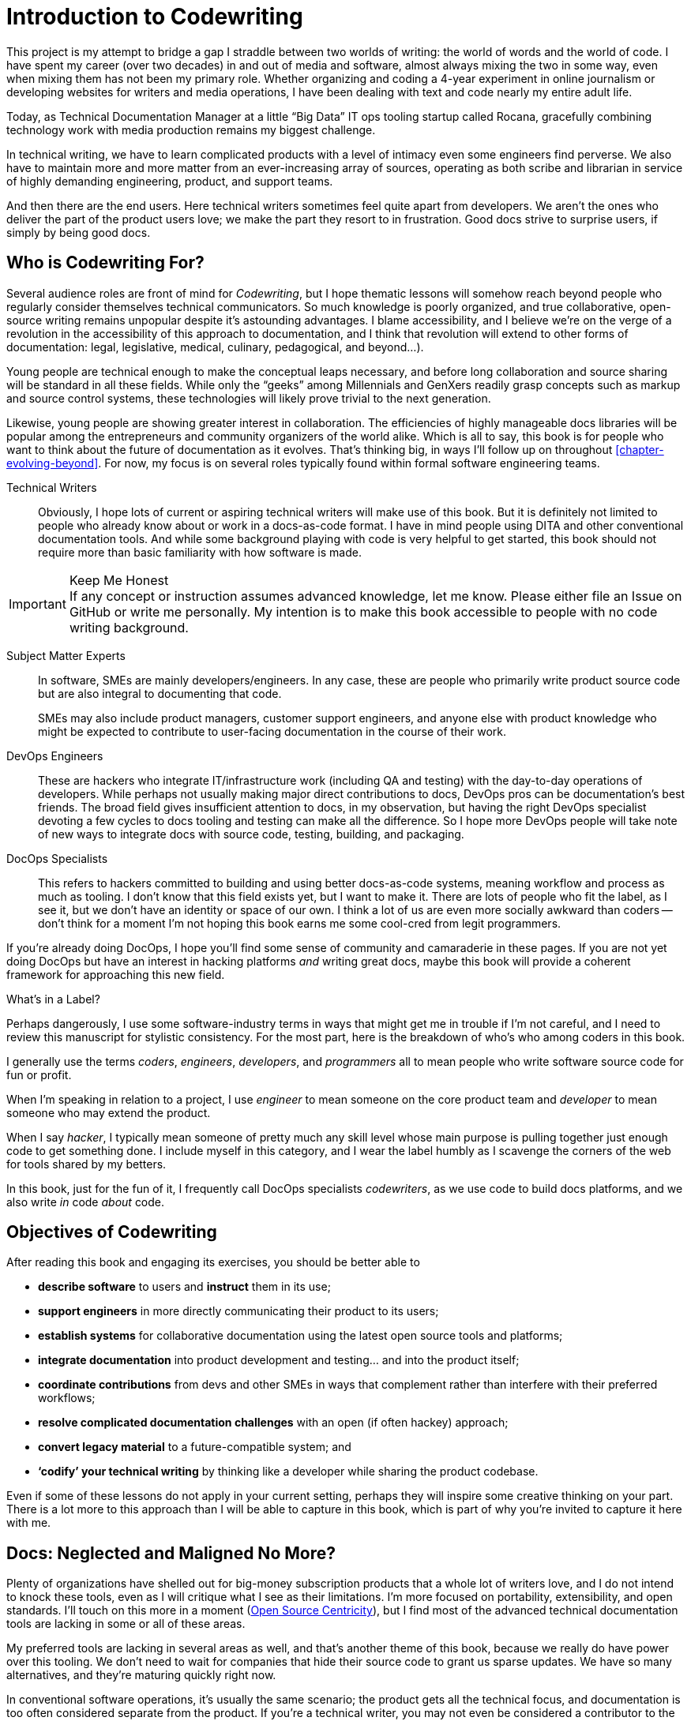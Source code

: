 = Introduction to Codewriting

This project is my attempt to bridge a gap I straddle between two worlds of writing: the world of words and the world of code.
I have spent my career (over two decades) in and out of media and software, almost always mixing the two in some way, even when mixing them has not been my primary role.
Whether organizing and coding a 4-year experiment in online journalism or developing websites for writers and media operations, I have been dealing with text and code nearly my entire adult life.

Today, as Technical Documentation Manager at a little “Big Data” IT ops tooling startup called Rocana, gracefully combining technology work with media production remains my biggest challenge.

In technical writing, we have to learn complicated products with a level of intimacy even some engineers find perverse.
We also have to maintain more and more matter from an ever-increasing array of sources, operating as both scribe and librarian in service of highly demanding engineering, product, and support teams.

And then there are the end users.
Here technical writers sometimes feel quite apart from developers.
We aren't the ones who deliver the part of the product users love; we make the part they resort to in frustration.
Good docs strive to surprise users, if simply by being good docs.

== Who is Codewriting For?

Several audience roles are front of mind for _Codewriting_, but I hope thematic lessons will somehow reach beyond people who regularly consider themselves technical communicators.
So much knowledge is poorly organized, and true collaborative, open-source writing remains unpopular despite it's astounding advantages.
I blame accessibility, and I believe we're on the verge of a revolution in the accessibility of this approach to documentation, and I think that revolution will extend to other forms of documentation: legal, legislative, medical, culinary, pedagogical, and beyond…).

Young people are technical enough to make the conceptual leaps necessary, and before long collaboration and source sharing will be standard in all these fields.
While only the “geeks” among Millennials and GenXers readily grasp concepts such as markup and source control systems, these technologies will likely prove trivial to the next generation.

Likewise, young people are showing greater interest in collaboration.
The efficiencies of highly manageable docs libraries will be popular among the entrepreneurs and community organizers of the world alike.
Which is all to say, this book is for people who want to think about the future of documentation as it evolves.
That's thinking big, in ways I'll follow up on throughout <<chapter-evolving-beyond>>.
For now, my focus is on several roles typically found within formal software engineering teams.

Technical Writers::
Obviously, I hope lots of current or aspiring technical writers will make use of this book.
But it is definitely not limited to people who already know about or work in a docs-as-code format.
I have in mind people using DITA and other conventional documentation tools.
And while some background playing with code is very helpful to get started, this book should not require more than basic familiarity with how software is made.

.Keep Me Honest
[IMPORTANT]
If any concept or instruction assumes advanced knowledge, let me know.
Please either file an Issue on GitHub or write me personally.
My intention is to make this book accessible to people with no code writing background.

Subject Matter Experts::
In software, SMEs are mainly developers/engineers.
In any case, these are people who primarily write product source code but are also integral to documenting that code.
+
SMEs may also include product managers, customer support engineers, and anyone else with product knowledge who might be expected to contribute to user-facing documentation in the course of their work.

DevOps Engineers::
These are hackers who integrate IT/infrastructure work (including QA and testing) with the day-to-day operations of developers.
While perhaps not usually making major direct contributions to docs, DevOps pros can be documentation's best friends.
The broad field gives insufficient attention to docs, in my observation, but having the right DevOps specialist devoting a few cycles to docs tooling and testing can make all the difference.
So I hope more DevOps people will take note of new ways to integrate docs with source code, testing, building, and packaging.

DocOps Specialists::
This refers to hackers committed to building and using better docs-as-code systems, meaning workflow and process as much as tooling.
I don't know that this field exists yet, but I want to make it.
There are lots of people who fit the label, as I see it, but we don't have an identity or space of our own.
I think a lot of us are even more socially awkward than coders -- don't think for a moment I'm not hoping this book earns me some cool-cred from legit programmers.

If you're already doing DocOps, I hope you'll find some sense of community and camaraderie in these pages.
If you are not yet doing DocOps but have an interest in hacking platforms _and_ writing great docs, maybe this book will provide a coherent framework for approaching this new field.

.What's in a Label?
****
Perhaps dangerously, I use some software-industry terms in ways that might get me in trouble if I'm not careful, and I need to review this manuscript for stylistic consistency.
For the most part, here is the breakdown of who's who among coders in this book.

I generally use the terms _coders_, _engineers_, _developers_, and _programmers_ all to mean people who write software source code for fun or profit.

When I'm speaking in relation to a project, I use _engineer_ to mean someone on the core product team and _developer_ to mean someone who may extend the product.

When I say _hacker_, I typically mean someone of pretty much any skill level whose main purpose is pulling together just enough code to get something done.
I include myself in this category, and I wear the label humbly as I scavenge the corners of the web for tools shared by my betters.

In this book, just for the fun of it, I frequently call DocOps specialists _codewriters_, as we use code to build docs platforms, and we also write _in_ code _about_ code.
****

== Objectives of Codewriting

After reading this book and engaging its exercises, you should be better able to

* *describe software* to users and *instruct* them in its use;

* *support engineers* in more directly communicating their product to its users;

* *establish systems* for collaborative documentation using the latest open source tools and platforms;

* *integrate documentation* into product development and testing… and into the product itself;

* *coordinate contributions* from devs and other SMEs in ways that complement rather than interfere with their preferred workflows;

* *resolve complicated documentation challenges* with an open (if often hackey) approach;

* *convert legacy material* to a future-compatible system; and

* *‘codify’ your technical writing* by thinking like a developer while sharing the product codebase.

Even if some of these lessons do not apply in your current setting, perhaps they will inspire some creative thinking on your part.
There is a lot more to this approach than I will be able to capture in this book, which is part of why you're invited to capture it here with me.

== Docs: Neglected and Maligned No More?

Plenty of organizations have shelled out for big-money subscription products that a whole lot of writers love, and I do not intend to knock these tools, even as I will critique what I see as their limitations.
I'm more focused on portability, extensibility, and open standards.
I'll touch on this more in a moment (<<open-source-centricity>>), but I find most of the advanced technical documentation tools are lacking in some or all of these areas.

My preferred tools are lacking in several areas as well, and that's another theme of this book, because we really do have power over this tooling.
We don't need to wait for companies that hide their source code to grant us sparse updates.
We have so many alternatives, and they're maturing quickly right now.

In conventional software operations, it's usually the same scenario; the product gets all the technical focus, and documentation is too often considered separate from the product.
If you're a technical writer, you may not even be considered a contributor to the product; your work is merely passed along _with_ the product.
It's highly likely that your output does not come near the product it describes until packaging -- if even then.

The onset of the __Dev__Ops mindset/movement has mainly helped docs indirectly, as many of their integration tools have docs applications, even if only as a side effect or afterthought.
It's high time we take advantage of all of this tooling.

.DevOps Toolchain by link:https://en.wikipedia.org/wiki/DevOps#/media/File:Devops-toolchain.svg[Kharnagy]
image::devops-toolchain-kharnagy.png[width=300]

The above diagram makes no mention of documentation, and I'm not complaining.
This is an accurate reflection of the DevOps focus, and docs are not an integral part of that.
Where they are, they may be considered part of the code that this toolchain/process is acting on.

Documentation needs to be integrated with this process, or it will always be an afterthought, but that's not a DevOps job alone.
If technical writers and documentation managers aren't going to step up and use advanced tools to integrate their work with that of engineers, how is DevOps supposed to see docs as an integrated element?

Docs are as essential to product development and delivery as these other elements, but they're often not as well integrated.
we can expect the tooling and attention we believe our contributions and field deserve only if we're willing to engage with it the way our SMEs do.

== Tech Workers of the World, Unite!

The good news is documentation _can_ be performed using the latest/greatest methods and technologies for collaborative writing, content management, version control, product delivery, and much more.
What differentiates _Codewriting_ from other technical writing and communications books is that it is solidly rooted in building cohesion and collaboration among product development (Engineering), testing and delivery (DevOps, QA), and product documentation (Docs).

This advice intends to build mutual respect among the different roles for each other's work, across the members of the product development team.
For tech writers, it's all about drawing lessons from our colleagues who write more code than words.
As repayment for letting us draft in their wake, we promise to provide them with consistently improving documentation experiences.

I see the wisdom of developers and project managers from lean/agile backgrounds infused into this new approach.
Tech writers and docs managers in forward-thinking environments have been building this trend for a while.
It's an exciting time to be gleaning insights and strategies from leaders in a nascent field -- I intend to include many of their voices in this work.

My point is not that conventional tech writing techniques yield poor results.
Lots of talented technical writers and documentation managers do excellent work with what I consider inferior strategies and tooling.
The new methodology I expound upon in this group has meanwhile produced only a small minority of the truly remarkable technical documentation projects of our time, and it has just barely been validated at scale.

[NOTE]
.Humility Check
I wish to note that while I talk up the DocOps/docs-as-code approach, I am by no means its author, and I'm definitely not its most skilled practitioner.
So I'm not bragging when I argue strenuously that this strategy is “superior”.
This whole book is an attempt at documenting a set of ideas I stumbled into.

My argument is simply that this approach and these tools are better for collaborative software documentation (especially for agile or agile-oriented dev teams) than the conventional industry standards and stalwarts.
All else being equal, a well-established docs-as-code/DocOps system should produce “better” content -- more accurate, more current, more appropriate, etc -- than the conventional methods.

This is just a hypothesis, far from proven.

== The DocOps Approach

Less controversial than my view on the industry's leading tools is my claim that a DocOps mentality will make you a better _technologist_.
If you see yourself as “just a tech writer”, maybe it is time to think again.

* Maybe you are a *documentation operator* -- someone who arranges optimal docs environments for herself and the PMs and engineers she works with, all using a so-called “lean startup” approach to providing that product.

* Maybe immersing yourself in the tools engineers use to accomplish their work will reorient you around the development process, making you better able to communicate with devs about the product and procedures. These tools include:

  ** code editors and local development environments;
  ** dynamic markup language with includes, conditionals, and variables;
  ** distributed source/version control repositories;
  ** semi-structured data or relational databases; and
  ** build/deliver platforms.

* Maybe with tech writers working in the product codebase and participating in key engineering meetings, docs will achieve "first-class citizenship", as CTO Eric Sammer explains making docs central to the Engineering organization at Rocana, which he did even before hiring me to drive them.

* Or maybe you just need help articulating the case for a DocOps/docs-as-code approach you're already salivating over.

If none of the above bullet points rings true, or if your current work situation will not accommodate the growth necessary to head in exciting new directions, perhaps this book may still contain valuable insights.
It definitely won't stop trying to help you to rethink technical documentation holistically.

=== Docs as Code

My maxim, _everything in code_, has a dual meaning.

*First, all technical writing should be sourced in markup and compiled to rich output* like HTML and PDF, or specialized output such as Unix "man" pages or presentation decks.
This is a pretty broadly accepted technical documentation principle, especially considering pretty much _any_ tool you can think of saves its files in markup, whether the user ever sees it or not.

_Codewriting_ further favors writing _directly_ in markup, as opposed to using a visualization tool that's generating XML in the background, such as Word and Google Docs.
Tech-writing tools like oXygen, Adobe Framemaker, and Madcap Flare, which use DITA, Docbook, and other XML-based markups, attempt to provide a rich-text interface to the user, mercifully suppressing the verbose, hyper-nested tags establishing the document structure.
The case for this is developed in the second chapter, <<chapter-writing-code>>.

*Second, “everything in code” means put the docs in the product codebase*--not in a database, not in a separate repo.
This excludes most conventional wiki and web-based CMS platforms, as they depend on relational databases that hide the source behind a tool that is wholly inadequate for source and version control.
We'll discuss integrating your documentation source and platform into the repo and the product itself.
This is addressed in <<chapter-coding-integration>>.

.DocOps -- General Concept
image::diagram-docops-general.png[]

We'll detail this much further in a little while, but briefly: in the above diagram we see developers writing code _and_ docs in the same repo (or docs in a subrepo).
The build and deploy platform compiles source code into product code, and it can do this with writing and graphics in HTML, PDF, or other output, as it can with any part of the product's user interface.
Output is output -- it can be packaged with the product or posted online, all with just a few commands during the release process.

There are several reasons I love the docs-as-code approach, but the key advantages are the flexibility it allows on both ends: input and output.

. Lots of people in different roles can readily contribute to documentation efforts.
. Content is managed as discrete components of a whole, instead of merely at the document level.
. All content can be single-sourced, meaning tech writers and engineers maintain one canonical source of truth, no matter how many places that content needs to appear in the generated docs.
. Besides the obvious PDF and HTML formats, content can be published as e-book formats, JSON objects, Unix man pages, even slide decks for presentations -- whatever the situation calls for.
. Conditions such as environment (where will it appear) and audience (end-users vs developers, for example) can determine what content is compiled in a given “edition”.

.How is any of this new?
****
Perhaps all this talk of flexibility leaves you scratching your head, since much of this is what every component content management system (CCMS) promises.
So what's the big deal?
Yes, the platform solutions I will describe in this book are technically CCMSes.
But there is a big difference between the proprietary, corporatized packaged CCMS solutions on the market today and those being built from scratch by innovative codewriters, including people far more clever than I am.

You might think the biggest obstacle is budget.
One of the common groans about commercial CCMSes is that they are pricey, so it would stand to reason that more low-budget or early-stage organizations would be turning to a DocOps approach.
But some of the pioneers of this new wave of software documentation are at places like CA, Cisco, PayPal, Amazon, Rackspace, and Microsoft.
Surely they could afford the highest priced consultants and enterprise solutions, yet prominent teams at these companies opted to hack their own toolchains using open-source components.
****

[[open-source-centricity]]
== Open Source Centricity

I love open source.
I love it in principle, and I love it in practice.
Free open source software (FOSS) gives us collaborative power commercial software will never permit.
My bias on this matter will be on display throughout, so I thought I'd take a second to _prefend_ it.

[TIP]
The author makes up a lot of words.
He rarely explains them, instead expecting his audience to infer their meaning from context and root words.
Apologies are offered in advance.

Allow me to briefly overwhelm you with reasons we should all use as much open-source software as possible.

Open source means access.::
  When we use and support open-source tools, we increase access to them for people with less means.

Open source means power.::
  Inequitable distribution of power and inflexible hierarchies and workflows are hugely restricting factors.
  Fast-paced engineering teams have no room for environmentally imposed constraints on what they can get done.
  Like DevOps, DocOps must make product developers (including writers) more productive, part of which is done by tweaking existing tools to accommodate agile content development needs.

Open source means transparency.::
  By definition, open source gives more people a view into our work.
  Transparency is good for accountability.
  Even if the audience that is getting a window into your work is relatively private (for instance, your engineering team), the point is to keep your technical writing copy in a repo others have access to.

Open source transparency means security and accuracy.::
  I think the ancient myth that exposing your source code makes you vulnerable has been successfully debunked by now.
  But consider the implications of public audits of your docs, accompanied by greater capacity to incorporate users' contributions to complement or patch our work.
  If this sounds threatening at first, that's okay; open source collaboration has the natural effect of making you appreciate rather than fear _learning and taking effective action on_ the inaccuracies our users are already seeing.

Discerning engineers prefer open source.::
  The most important reason you should favor and engage with open source solutions is that most of the best engineers are open source enthusiasts, if not devotees.
  Not only does this suggest there is something to the phenomenon, but it means you'll need to appreciate and get comfortable with open source if you want to earn the respect of the most discerning engineers you may work with.
  Using FOSS won't make you cool, but over-dependence on proprietary, closed-source tools will cost you respect.

== Two Words: Distributed. Platforms.

These words aren't just my two favorite buzzwords, over which I'll spend much of this book poking fun at myself and the industry.

Distributed platforms mean _delegated contributing power_, which is key to comprehensive documentation, especially in growing, agile environments.
If you want to be successful producing documentation for ever-changing, ever-expanding software products, the only thing I know for sure is you will need a platform solution.

Additionally, platforms are extensible.
Any dynamic engineering team is constantly extending its tools.
All those Slack, GitHub, and Jira extensions, all that work in Docker, Chef, Jenkins, Gradle, and on down the list.
That is platform configuration, integration, and extension.

The more complex your team and product, the more extensibility you are going to need.
This means your platform will not come complete in a box, though there are promising SaaS (software as a service) solutions on the market already that meet many of the conditions I advocate in this book.

The problem with SaaS

This book will help you work through the various options, including hybrid platforms that will scratch various itches coherently with a bit of iterative hacking performed along the way.
In fact, we'll explore numerous tooling options as we plan and begin to build a platform solution as exercises in this book.

== Lean Docs for Lean Projects

One last note before getting on with the book and exploring some topics in real depth:
Documentation can be as lean and agile as any product code, even if it inherently lags behind in real time.
The truth is, unless you are somehow afforded miraculous amounts of time to document your product and docs are part of your team's “definition of done” for a feature, it is likely that you will need to iterate from a “minimum viable product” for your user manual, help site, or other documentation.

Hopefully with whatever product docs you're working on, you and the rest of the product team can triage the following:

. the essentials your docs need for their first version release,

. what content needs updating every single release cycle,

. what new types of content can be added during each cycle, and

. any stretch goals that might enhance the docs in some way if we can get to it.

I started my job at Rocana over two years ago.
At first, I began adding chapters to the _Rocana Ops Reference Guide_, which I believe had three chapters when I found it.
Then I went back and fleshed some of the older chapters out, or revisited old content and freshened it up.

Now I use that extra time to build systems so maintaining and freshening my docs will be more streamlined and systematic.
DocOps has become a priority so that when we hit our next growth spurt, the documentation system will be able to accommodate more engineers, more product features, and more customers.

In a fantasy, I someday get to split the ol' RefGuide into several editions, all drawing from the same source codebase:

* an _Analyst's Guide_ for end users who monitor data with our product;
* an _Administrator's Guide_ to help configure and maintain the product;
* a _Developer's Guide_ for our own team as well as third-party devs looking to extend our platform; and finally
* a _Field Guide_, which is a special edition for our engineers, including our testing and automation as well as customer success and sales engineers, where they can maintain version-controlled notes, scripts, snippets, workarounds -- a knowledge base cohabitating with the product in one happy source repo.

My background in lean startups and agile development operations has given me insight into the applications of these mindsets to docs, and even with just what I can envision, the possibilities are very exciting.
I want to share them with you, because there's no way I'm going to pursue them all myself, and life is too short for proprietary knowledge.

Furthermore, I suspect much of what seems like limitations of this approach may just be the boundaries of my mind and brief experience.
I hope readers will prove me right about docs-as-code by showing just how little of the picture I foresee, even in my optimism.

== Codewriting as Self-Improvement

Truth be told, I am researching and writing this book so I can get better at what I do.
I currently have no tech writer peers at work.
This lack of direct peers has had the added benefit of forcing me to have esoteric conversations with engineers and my manager (also a developer), but I do from time to time want to talk about documentation with colleagues who live and breathe docs.
My current team appreciates docs more than the average engineer, but not the way you probably do, dear reader.

I believe the exercise of writing this book will improve my skills in all of the above-listed objectives, which I may or may not already do well enough to instruct on.
I am trying hard to write what I know, declare speculation as such, and generally be conservative with recommendations and judgments.

The thing is, I'm not very conservative.
I have high-minded ideals, and I take a lot of risks in life.
Feel free to keep my recklessness in mind.

I hope if you follow along with my experiment, you will learn with me.
If you are moved to contribute and teach me directly, I will be grateful beyond words, though words are all I have to offer as compensation.
